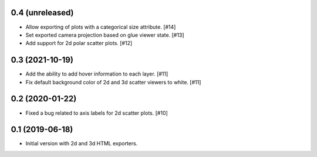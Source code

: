 0.4 (unreleased)
----------------

- Allow exporting of plots with a categorical size attribute. [#14]

- Set exported camera projection based on glue viewer state. [#13]

- Add support for 2d polar scatter plots. [#12]

0.3 (2021-10-19)
----------------

- Add the ability to add hover information to each layer. [#11]

- Fix default background color of 2d and 3d scatter viewers to white. [#11]

0.2 (2020-01-22)
----------------

- Fixed a bug related to axis labels for 2d scatter plots. [#10]

0.1 (2019-06-18)
----------------

- Initial version with 2d and 3d HTML exporters.
